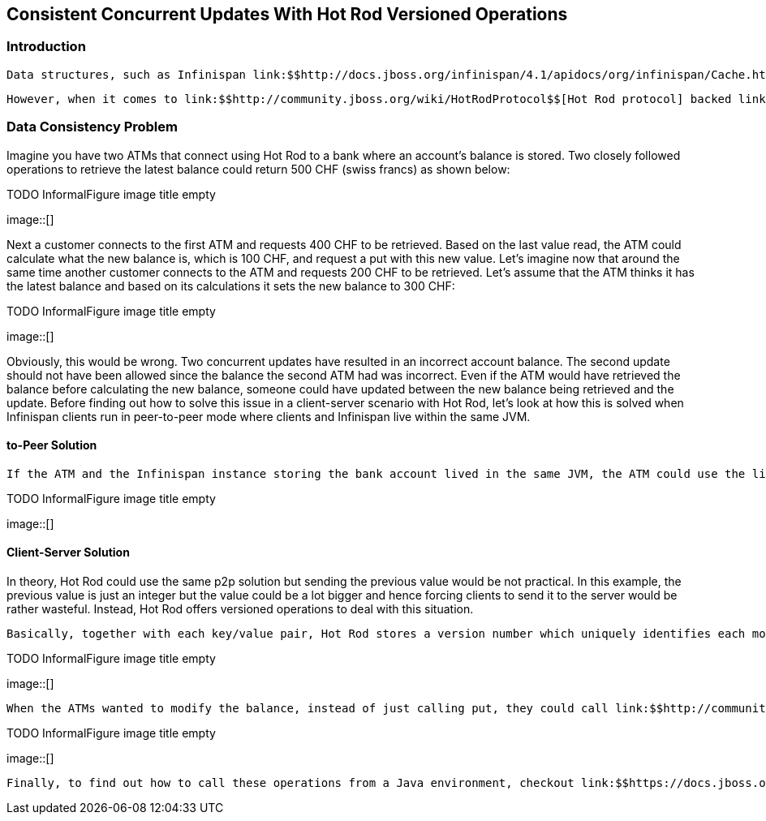 [[sid-18645148]]

==  Consistent Concurrent Updates With Hot Rod Versioned Operations

[[sid-18645148_ConsistentConcurrentUpdatesWithHotRodVersionedOperations-Introduction]]


=== Introduction

 Data structures, such as Infinispan link:$$http://docs.jboss.org/infinispan/4.1/apidocs/org/infinispan/Cache.html$$[Cache] , that are accessed and modified concurrently can suffer from data consistency issues unless there're mechanisms to guarantee data correctness. Infinispan Cache, since it implements link:$$http://download.oracle.com/docs/cd/E17409_01/javase/6/docs/api/java/util/concurrent/ConcurrentMap.html?is-external=true$$[ConcurrentMap] , provides operations such as link:$$http://download.oracle.com/docs/cd/E17409_01/javase/6/docs/api/java/util/concurrent/ConcurrentMap.html#replace(K, V, V)$$[conditional replace] , link:$$http://download.oracle.com/docs/cd/E17409_01/javase/6/docs/api/java/util/concurrent/ConcurrentMap.html#putIfAbsent(K, V)$$[putIfAbsent] , and link:$$http://download.oracle.com/docs/cd/E17409_01/javase/6/docs/api/java/util/concurrent/ConcurrentMap.html#remove(java.lang.Object, java.lang.Object)$$[conditional remove] to its clients in order to guarantee data correctness. It even allows clients to operate against cache instances within JTA transactions, hence providing the necessary data consistency guarantees. 

 However, when it comes to link:$$http://community.jboss.org/wiki/HotRodProtocol$$[Hot Rod protocol] backed link:$$https://docs.jboss.org/author/pages/viewpage.action?pageId=3737146$$[servers] , clients do not yet have the ability to start remote transactions but they can call instead versioned operations to mimic the conditional methods provided by the embedded Infinispan cache instance API.  Let's look at a real example to understand how it works. 

[[sid-18645148_ConsistentConcurrentUpdatesWithHotRodVersionedOperations-DataConsistencyProblem]]


=== Data Consistency Problem

Imagine you have two ATMs that connect using Hot Rod to a bank where an account's balance is stored.  Two closely followed operations to retrieve the latest balance could return 500 CHF (swiss francs) as shown below:

 
.TODO InformalFigure image title empty
image::[]

 

Next a customer connects to the first ATM and requests 400 CHF to be retrieved.  Based on the last value read, the ATM could calculate what the new balance is, which is 100 CHF, and request a put with this new value. Let's imagine now that around the same time another customer connects to the ATM and requests 200 CHF to be retrieved.  Let's assume that the ATM thinks it has the latest balance and based on its calculations it sets the new balance to 300 CHF:

 
.TODO InformalFigure image title empty
image::[]

 

Obviously, this would be wrong.  Two concurrent updates have resulted in an incorrect account balance.  The second update should not have been allowed since the balance the second ATM had was incorrect. Even if the ATM would have retrieved the balance before calculating the new balance, someone could have updated between the new balance being retrieved and the update. Before finding out how to solve this issue in a client-server scenario with Hot Rod, let's look at how this is solved when Infinispan clients run in peer-to-peer mode where clients and Infinispan live within the same JVM.

[[sid-18645148_ConsistentConcurrentUpdatesWithHotRodVersionedOperations-PeertoPeerSolution]]


==== to-Peer Solution

 If the ATM and the Infinispan instance storing the bank account lived in the same JVM, the ATM could use the link:$$http://download.oracle.com/docs/cd/E17409_01/javase/6/docs/api/java/util/concurrent/ConcurrentMap.html#replace(K, V, V)$$[conditional replace API] referred at the beginning of this article.  So, it could send the previous known value to verify whether it has changed since it was last read.  By doing so, the first operation could double check that the balance is still 500 CHF when it was to update to 100 CHF.  Now, when the second operation comes, the current balance would not be 500 CHF any more and hence the conditional replace call would fail, hence avoiding data consistency issues: 

 
.TODO InformalFigure image title empty
image::[]

 

[[sid-18645148_ConsistentConcurrentUpdatesWithHotRodVersionedOperations-ClientServerSolution]]


==== Client-Server Solution

In theory, Hot Rod could use the same p2p solution but sending the previous value would be not practical.  In this example, the previous value is just an integer but the value could be a lot bigger and hence forcing clients to send it to the server would be rather wasteful.  Instead, Hot Rod offers versioned operations to deal with this situation.

 Basically, together with each key/value pair, Hot Rod stores a version number which uniquely identifies each modification. So, using an operation called link:$$http://community.jboss.org/wiki/HotRodProtocol#getWithVersion_response$$[getVersioned or getWithVersion] , clients can retrieve not only the value associated with a key, but also the current version. So, if we look at the previous example once again, the ATMs could call getVersioned and get the balance's version: 

 
.TODO InformalFigure image title empty
image::[]

 

 When the ATMs wanted to modify the balance, instead of just calling put, they could call link:$$http://community.jboss.org/wiki/HotRodProtocol#removeIfUnmodified_request$$[replaceIfUnmodified] operation passing the latest version number of which the clients are aware of.  The operation will only succeed if the version passed matches the version in the server.  So, the first modification by the ATM would be allowed since the client passes 1 as version and the server side version for the balance is also 1.  On the other hand, the second ATM would not be able to make the modification because after the first ATMs modification the version would have been incremented to 2, and now the passed version (1) and the server side version (2) would not match: 

 
.TODO InformalFigure image title empty
image::[]

 

 Finally, to find out how to call these operations from a Java environment, checkout link:$$https://docs.jboss.org/author/pages/viewpage.action?pageId=3737142$$[the Java Hot Rod Client article] . 

